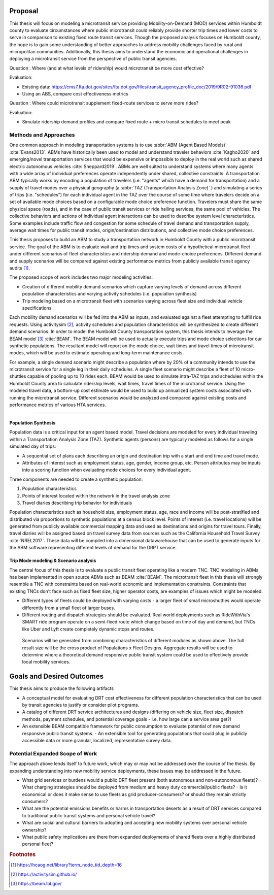 Proposal
========

This thesis will focus on modeling a microtransit service providing Mobility-on-Demand (MOD) services within Humboldt county to evaluate circumstances where public microtransit could reliably provide shorter trip times and lower costs to serve in comparison to existing fixed route transit services.  Though the proposed analysis focuses on Humboldt county, the hope is to gain some understanding of better approaches to address mobility challenges faced by rural and micropolitan communities. Additionally, this thesis aims to understand the economic and operational challenges in deploying a microtransit service from the perspective of public transit agencies.


Question : Where (and at what levels of ridership) would microtransit be more cost effective?

Evaluation:

- Existing data: https://cms7.fta.dot.gov/sites/fta.dot.gov/files/transit_agency_profile_doc/2019/9R02-91036.pdf
- Using an ABS, compare cost effectiveness metrics

Question : Where could microtransit supplement fixed-route services to serve more rides?

Evaluation:

- Simulate ridership demand profiles and compare fixed route + micro transit schedules to meet peak

Methods and Approaches
----------------------

One common approach in modeling transportation systems is to use :abbr:`ABM (Agent Based Models)` :cite:`Evans2013`. ABMs have historically been used to model and understand traveler behaviors :cite:`Kagho2020` and emerging/novel transportation services that would be expensive or impossible to deploy in the real world such as shared electric autonomous vehicles :cite:`Sheppard2019`.  ABMs are well suited to understand systems where many agents with a wide array of individual preferences operate independently under shared, collective constraints.  A transportation ABM typically works by encoding a population of travelers (i.e. "agents" which have a demand for transportation) and a supply of travel modes over a physical geography (a :abbr:`TAZ (Transportation Analysis Zone)` ) and simulating a series of trips (i.e. "schedules") for each individual agent in the TAZ over the course of some time where travelers decide on a set of available mode choices based on a configurable mode choice preference function.  Travelers must share the same physical space (roads), and in the case of public transit services or ride hailing services, the same pool of vehicles.  The collective behaviors and actions of individual agent interactions can be used to describe system level characteristics.  Some examples include traffic flow and congestion for some schedule of travel demand and transportation supply, average wait times for public transit modes, origin/destination distributions, and collective mode choice preferences.

This thesis proposes to build an ABM to study a transportation network in Humboldt County with a public microtransit service.  The goal of the ABM is to evaluate wait and trip times and system costs of a hypothetical microtransit fleet under different scenarios of fleet characteristics and ridership demand and mode-choice preferences.  Different demand and supply scenarios will be compared against existing performance metrics from publicly available transit agency audits [#]_.  

The proposed scope of work includes two major modeling activities:

- Creation of different mobility demand scenarios which capture varying levels of demand across different population characteristics and varying activity schedules (i.e. population synthesis)
- Trip modeling based on a microtransit fleet with scenarios varying across fleet size and individual vehicle specifications.

Each mobility demand scenarios will be fed into the ABM as inputs, and evaluated against a fleet attempting to fulfill ride requests.  Using activitysim [#]_, activity schedules and population characteristics will be synthesized to create different demand scenarios.  In order to model the Humboldt County transportation system, this thesis intends to leverage  the BEAM model [#]_ :cite:`BEAM`.  The BEAM model will be used to actually execute trips and mode choice selections for our synthetic populations.  The resultant model will report on the mode choice, wait times and travel times of microtransit modes, which will be used to estimate operating and long-term maintenance costs.

For example, a single demand scenario might describe a population where by 20% of a community intends to use the microtransit service for a single leg in their daily schedules.  A single fleet scenario might describe a fleet of 10 micro-shuttles capable of pooling up to 10 rides each.  BEAM would be used to simulate intra-TAZ trips and schedules within the Humboldt County area to calculate ridership levels, wait times, travel times of the microtransit service.  Using the modeled travel data, a bottom-up cost estimate would be used to build up annualized system costs associated with running the microtransit service.  Different scenarios would be analyzed and compared against existing costs and performance metrics of various HTA services.


----------------------------------------

Population Synthesis
::::::::::::::::::::

Population data is a critical input for an agent based model.  Travel decisions are modeled for every individual traveling within a Transportation Analysis Zone (TAZ).  Synthetic agents (persons) are typically modeled as follows for a single simulated day of trips:

- A sequential set of plans each describing an origin and destination trip with a start and end time and travel mode.
- Attributes of interest such as employment status, age, gender, income group, etc.  Person attributes may be inputs into a scoring function when evaluating mode choices for every individual agent.  

Three components are needed to create a synthetic population:

1.  Population characteristics
2.  Points of interest located within the network in the travel analysis zone
3.  Travel diaries describing trip behavior for individuals

Population characteristics such as household size, employment status, age, race and income will be post-stratified and distributed via proportions to synthetic populations at a census block level.  Points of interest (i.e. travel locations) will be generated from publicly available commercial mapping data and used as destinations and origins for travel tours.  Finally, travel diaries will be assigned based on travel survey data from sources such as the California Household Travel Survey :cite:`NREL2017`.  These data will be compiled into a dimensional datawarehouse that can be used to generate inputs for the ABM software representing different levels of demand for the DRPT service.

Trip Mode modeling & Scenario analysis
::::::::::::::::::::::::::::::::::::::

The central focus of this thesis is to evaluate a public transit fleet operating like a modern TNC.  TNC modeling in ABMs has been implemented in open source ABMs such as BEAM :cite:`BEAM`.  The microtransit fleet in this thesis will strongly resemble a TNC with constraints based on real-world economic and implementation constraints.  Constraints that existing TNCs don't face such as fixed fleet size, higher operator costs, are examples of issues which might be modeled. 

- Different types of fleets could be deployed with varying costs - a larger fleet of small microshuttles would operate differently from a small fleet of larger buses.
- Different routing and dispatch strategies should be evaluated.  Real world deployments such as RideWithVia's SMART ride program operate on a semi-fixed route which change based on time of day and demand, but TNCs like Uber and Lyft create completely dynamic stops and routes.


.. figure:: figures/TTU-DRPT-Thesis.png
  :name: system-architecture

  Scenarios will be generated from combining characteristics of different modules as shown above.  The full result size will be the cross product of Populations x Fleet Designs.  Aggregate results will be used to determine where a theoretical demand responsive public transit system could be used to effectively provide local mobility services.

Goals and Desired Outcomes
==========================

This thesis aims to produce the following artifacts

- A conceptual model for evaluating DRT cost effectiveness for different population characteristics that can be used by transit agencies to justify or consider pilot programs.
- A catalog of different DRT service architectures and designs (differing on vehicle size, fleet size, dispatch methods, payment schedules, and potential coverage goals - i.e. how large can a service area get?)
- An extensible BEAM compatible framework for public consumption to evaluate potential of new demand responsive public transit systems.
  - An extensible tool for generating populations that could plug in publicly accessible data or more granular, localized, representative survey data.

Potential Expanded Scope of Work
--------------------------------
The approach above lends itself to future work, which may or may not be addressed over the course of the thesis.  By expanding understanding into new mobility service deployments, these issues may be addressed in the future.

- What grid services or burdens would a public DRT fleet present (both autonomous and non-autonomous fleets)?
  - What charging strategies should be deployed from medium and heavy duty commercial/public fleets?
  - Is it economical or does it make sense to use fleets as grid producer-consumers? or should they remain strictly consumers?
- What are the potential emissions benefits or harms in transportation deserts as a result of DRT services compared to traditional public transit systems and personal vehicle travel?
- What are social and cultural barriers to adopting and accepting new mobility systems over personal vehicle ownership? 
- What public safety implications are there from expanded deployments of shared fleets over a highly distributed personal fleet?

.. rubric:: Footnotes

.. [#] https://hcaog.net/library?term_node_tid_depth=16
.. [#] https://activitysim.github.io/
.. [#] https://beam.lbl.gov/